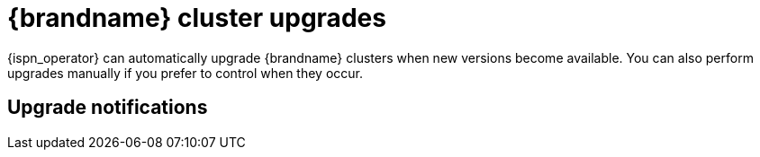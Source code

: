 [id='upgrades_{context}']
= {brandname} cluster upgrades

[role="_abstract"]
{ispn_operator} can automatically upgrade {brandname} clusters when new versions become available.
You can also perform upgrades manually if you prefer to control when they occur.

//Community Only
ifdef::community[]
[NOTE]
====
{ispn_operator} requires the Operator Lifecycle Manager to perform cluster upgrades.
====
endif::community[]

[discrete]
== Upgrade notifications

//Community Only
ifdef::community[]
If you upgrade {brandname} clusters manually and have upgraded the channel for your {ispn_operator} subscription from **2.0.x** to **2.1.x** you should apply the upgrade for the latest {brandname} 12.x version as soon as possible.
This upgrade avoids potential data loss that can occur in earlier versions with link:https://issues.redhat.com/browse/ISPN-13116[ISPN-13116].
endif::community[]
//Downstream only
ifdef::downstream[]
If you upgrade {brandname} clusters manually and have upgraded the channel for your {ispn_operator} subscription from **8.1.x** to **8.2.x** you should apply the upgrade for the latest {brandname} 8.2.x version as soon as possible to avoid potential data loss that can result from an issue in 8.2.0.
For more information, see link:{relnotes_openshift}[{ispn_operator} {ProductVersion} Release Notes].
endif::downstream[]
